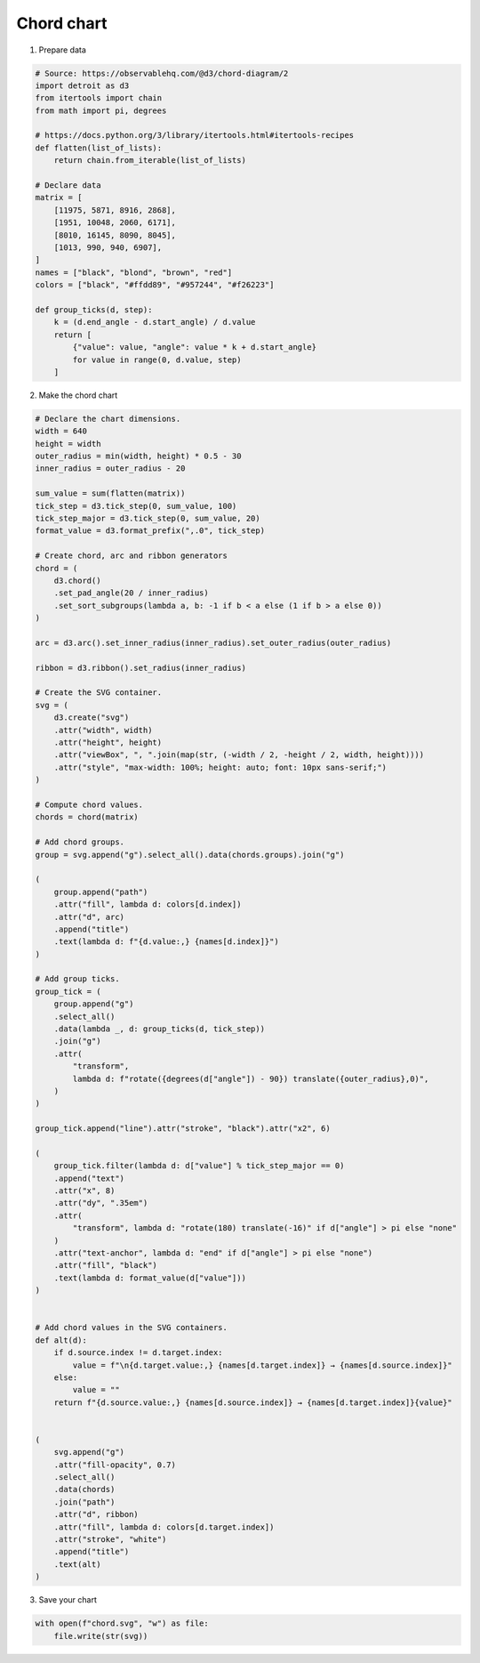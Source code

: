 Chord chart
===========

.. image:: figures/light-chord.svg
   :align: center
   :class: only-light

.. image:: figures/dark-chord.svg
   :align: center
   :class: only-dark

1. Prepare data

.. code:: python

   # Source: https://observablehq.com/@d3/chord-diagram/2
   import detroit as d3
   from itertools import chain
   from math import pi, degrees

   # https://docs.python.org/3/library/itertools.html#itertools-recipes
   def flatten(list_of_lists):
       return chain.from_iterable(list_of_lists)

   # Declare data
   matrix = [
       [11975, 5871, 8916, 2868],
       [1951, 10048, 2060, 6171],
       [8010, 16145, 8090, 8045],
       [1013, 990, 940, 6907],
   ]
   names = ["black", "blond", "brown", "red"]
   colors = ["black", "#ffdd89", "#957244", "#f26223"]

   def group_ticks(d, step):
       k = (d.end_angle - d.start_angle) / d.value
       return [
           {"value": value, "angle": value * k + d.start_angle}
           for value in range(0, d.value, step)
       ]

2. Make the chord chart

.. code:: python

   # Declare the chart dimensions.
   width = 640
   height = width
   outer_radius = min(width, height) * 0.5 - 30
   inner_radius = outer_radius - 20
   
   sum_value = sum(flatten(matrix))
   tick_step = d3.tick_step(0, sum_value, 100)
   tick_step_major = d3.tick_step(0, sum_value, 20)
   format_value = d3.format_prefix(",.0", tick_step)
   
   # Create chord, arc and ribbon generators
   chord = (
       d3.chord()
       .set_pad_angle(20 / inner_radius)
       .set_sort_subgroups(lambda a, b: -1 if b < a else (1 if b > a else 0))
   )
   
   arc = d3.arc().set_inner_radius(inner_radius).set_outer_radius(outer_radius)
   
   ribbon = d3.ribbon().set_radius(inner_radius)
   
   # Create the SVG container.
   svg = (
       d3.create("svg")
       .attr("width", width)
       .attr("height", height)
       .attr("viewBox", ", ".join(map(str, (-width / 2, -height / 2, width, height))))
       .attr("style", "max-width: 100%; height: auto; font: 10px sans-serif;")
   )
   
   # Compute chord values.
   chords = chord(matrix)
   
   # Add chord groups.
   group = svg.append("g").select_all().data(chords.groups).join("g")
   
   (
       group.append("path")
       .attr("fill", lambda d: colors[d.index])
       .attr("d", arc)
       .append("title")
       .text(lambda d: f"{d.value:,} {names[d.index]}")
   )
   
   # Add group ticks.
   group_tick = (
       group.append("g")
       .select_all()
       .data(lambda _, d: group_ticks(d, tick_step))
       .join("g")
       .attr(
           "transform",
           lambda d: f"rotate({degrees(d["angle"]) - 90}) translate({outer_radius},0)",
       )
   )
   
   group_tick.append("line").attr("stroke", "black").attr("x2", 6)
   
   (
       group_tick.filter(lambda d: d["value"] % tick_step_major == 0)
       .append("text")
       .attr("x", 8)
       .attr("dy", ".35em")
       .attr(
           "transform", lambda d: "rotate(180) translate(-16)" if d["angle"] > pi else "none"
       )
       .attr("text-anchor", lambda d: "end" if d["angle"] > pi else "none")
       .attr("fill", "black")
       .text(lambda d: format_value(d["value"]))
   )
   
   
   # Add chord values in the SVG containers.
   def alt(d):
       if d.source.index != d.target.index:
           value = f"\n{d.target.value:,} {names[d.target.index]} → {names[d.source.index]}"
       else:
           value = ""
       return f"{d.source.value:,} {names[d.source.index]} → {names[d.target.index]}{value}"
   
   
   (
       svg.append("g")
       .attr("fill-opacity", 0.7)
       .select_all()
       .data(chords)
       .join("path")
       .attr("d", ribbon)
       .attr("fill", lambda d: colors[d.target.index])
       .attr("stroke", "white")
       .append("title")
       .text(alt)
   )

3. Save your chart

.. code:: python

   with open(f"chord.svg", "w") as file:
       file.write(str(svg))
